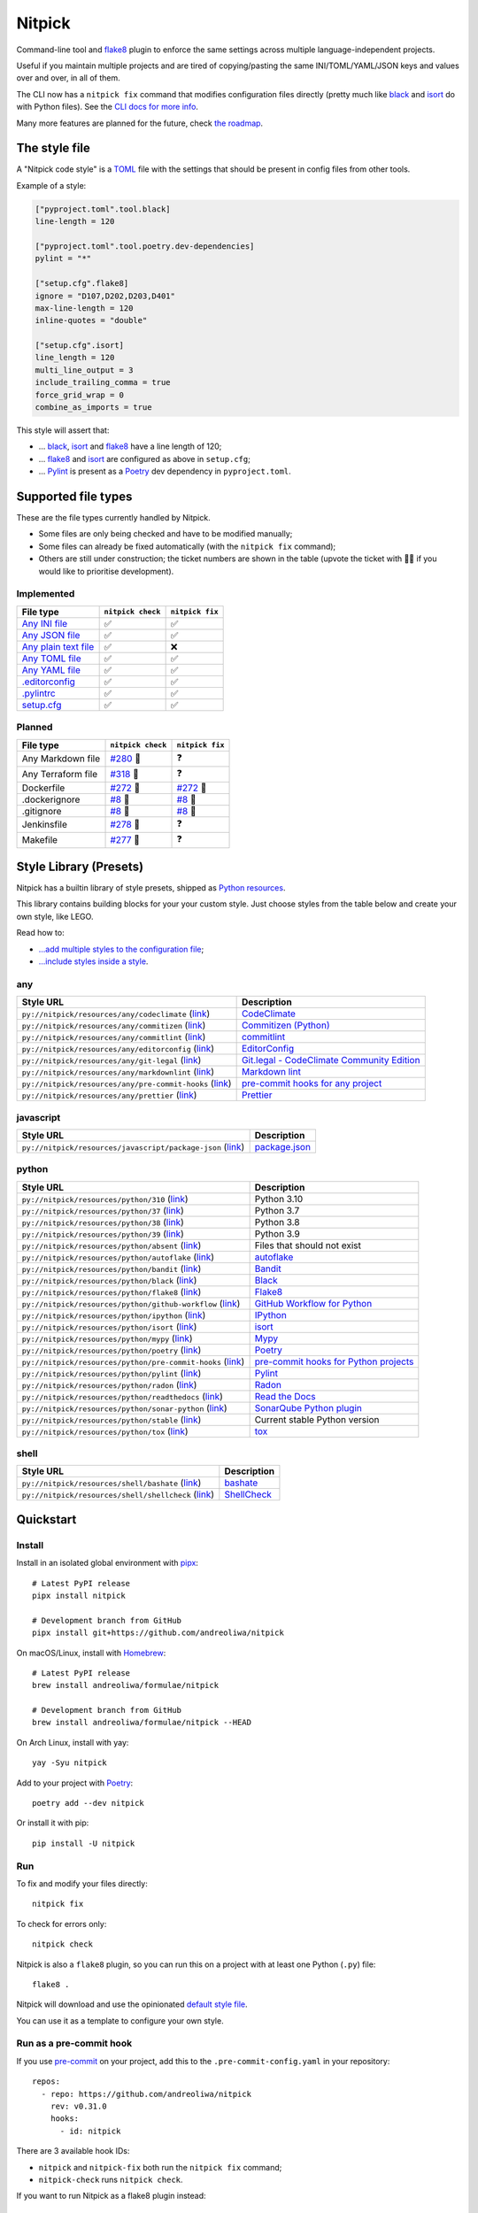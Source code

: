 Nitpick
=======

|PyPI|
|GitHub Actions Python Workflow|
|Documentation Status|
|Coveralls|
|Maintainability|
|Test Coverage|
|Supported Python versions|
|Project License|
|Code style: black|
|Renovate|
|semantic-release|
|pre-commit.ci status|
|FOSSA Status|

Command-line tool and `flake8 <https://github.com/PyCQA/flake8>`_
plugin to enforce the same settings across multiple language-independent
projects.

Useful if you maintain multiple projects and are tired of
copying/pasting the same INI/TOML/YAML/JSON keys and values over and
over, in all of them.

The CLI now has a ``nitpick fix`` command that modifies configuration
files directly (pretty much like
`black <https://github.com/psf/black>`_ and
`isort <https://github.com/PyCQA/isort>`_ do with Python files).
See the `CLI docs for more
info <https://nitpick.rtfd.io/en/latest/cli.html>`_.

Many more features are planned for the future, check `the
roadmap <https://github.com/andreoliwa/nitpick/projects/1>`_.

The style file
--------------

A "Nitpick code style" is a `TOML <https://github.com/toml-lang/toml>`_
file with the settings that should be present in config files from other
tools.

Example of a style:

.. code-block:: toml

    ["pyproject.toml".tool.black]
    line-length = 120

    ["pyproject.toml".tool.poetry.dev-dependencies]
    pylint = "*"

    ["setup.cfg".flake8]
    ignore = "D107,D202,D203,D401"
    max-line-length = 120
    inline-quotes = "double"

    ["setup.cfg".isort]
    line_length = 120
    multi_line_output = 3
    include_trailing_comma = true
    force_grid_wrap = 0
    combine_as_imports = true

This style will assert that:

-  ... `black <https://github.com/psf/black>`_,
   `isort <https://github.com/PyCQA/isort>`_ and
   `flake8 <https://github.com/PyCQA/flake8>`_ have a line length of
   120;
-  ... `flake8 <https://github.com/PyCQA/flake8>`_ and
   `isort <https://github.com/PyCQA/isort>`_ are configured as above in
   ``setup.cfg``;
-  ... `Pylint <https://www.pylint.org>`_ is present as a
   `Poetry <https://github.com/python-poetry/poetry>`_ dev dependency
   in ``pyproject.toml``.

Supported file types
--------------------

These are the file types currently handled by Nitpick.

-  Some files are only being checked and have to be modified manually;
-  Some files can already be fixed automatically (with the
   ``nitpick fix`` command);
-  Others are still under construction; the ticket numbers are shown in
   the table (upvote the ticket with 👍🏻 if you would like to prioritise
   development).

Implemented
~~~~~~~~~~~

.. auto-generated-start-implemented
.. list-table::
   :header-rows: 1

   * - File type
     - ``nitpick check``
     - ``nitpick fix``
   * - `Any INI file <https://nitpick.rtfd.io/en/latest/plugins.html#ini-files>`_
     - ✅
     - ✅
   * - `Any JSON file <https://nitpick.rtfd.io/en/latest/plugins.html#json-files>`_
     - ✅
     - ✅
   * - `Any plain text file <https://nitpick.rtfd.io/en/latest/plugins.html#text-files>`_
     - ✅
     - ❌
   * - `Any TOML file <https://nitpick.rtfd.io/en/latest/plugins.html#toml-files>`_
     - ✅
     - ✅
   * - `Any YAML file <https://nitpick.rtfd.io/en/latest/plugins.html#yaml-files>`_
     - ✅
     - ✅
   * - `.editorconfig <https://nitpick.rtfd.io/en/latest/examples.html#example-editorconfig>`_
     - ✅
     - ✅
   * - `.pylintrc <https://nitpick.rtfd.io/en/latest/plugins.html#ini-files>`_
     - ✅
     - ✅
   * - `setup.cfg <https://nitpick.rtfd.io/en/latest/plugins.html#ini-files>`_
     - ✅
     - ✅
.. auto-generated-end-implemented

Planned
~~~~~~~

.. auto-generated-start-planned
.. list-table::
   :header-rows: 1

   * - File type
     - ``nitpick check``
     - ``nitpick fix``
   * - Any Markdown file
     - `#280 <https://github.com/andreoliwa/nitpick/issues/280>`_ 🚧
     - ❓
   * - Any Terraform file
     - `#318 <https://github.com/andreoliwa/nitpick/issues/318>`_ 🚧
     - ❓
   * - Dockerfile
     - `#272 <https://github.com/andreoliwa/nitpick/issues/272>`_ 🚧
     - `#272 <https://github.com/andreoliwa/nitpick/issues/272>`_ 🚧
   * - .dockerignore
     - `#8 <https://github.com/andreoliwa/nitpick/issues/8>`_ 🚧
     - `#8 <https://github.com/andreoliwa/nitpick/issues/8>`_ 🚧
   * - .gitignore
     - `#8 <https://github.com/andreoliwa/nitpick/issues/8>`_ 🚧
     - `#8 <https://github.com/andreoliwa/nitpick/issues/8>`_ 🚧
   * - Jenkinsfile
     - `#278 <https://github.com/andreoliwa/nitpick/issues/278>`_ 🚧
     - ❓
   * - Makefile
     - `#277 <https://github.com/andreoliwa/nitpick/issues/277>`_ 🚧
     - ❓
.. auto-generated-end-planned

Style Library (Presets)
-----------------------

Nitpick has a builtin library of style presets, shipped as `Python resources <https://docs.python.org/3/library/importlib.html#module-importlib.resources>`_.

This library contains building blocks for your your custom style.
Just choose styles from the table below and create your own style, like LEGO.

Read how to:

- `...add multiple styles to the configuration file <https://nitpick.readthedocs.io/en/latest/configuration.html#multiple-styles>`_;
- `...include styles inside a style <https://nitpick.readthedocs.io/en/latest/nitpick_section.html#nitpick-styles>`_.

.. auto-generated-start-style-library

any
~~~

.. list-table::
   :header-rows: 1

   * - Style URL
     - Description
   * - ``py://nitpick/resources/any/codeclimate`` (`link <src/nitpick/resources/any/codeclimate.toml>`_)
     - `CodeClimate <https://codeclimate.com/>`_
   * - ``py://nitpick/resources/any/commitizen`` (`link <src/nitpick/resources/any/commitizen.toml>`_)
     - `Commitizen (Python) <https://github.com/commitizen-tools/commitizen>`_
   * - ``py://nitpick/resources/any/commitlint`` (`link <src/nitpick/resources/any/commitlint.toml>`_)
     - `commitlint <https://github.com/conventional-changelog/commitlint>`_
   * - ``py://nitpick/resources/any/editorconfig`` (`link <src/nitpick/resources/any/editorconfig.toml>`_)
     - `EditorConfig <http://editorconfig.org/>`_
   * - ``py://nitpick/resources/any/git-legal`` (`link <src/nitpick/resources/any/git-legal.toml>`_)
     - `Git.legal - CodeClimate Community Edition <https://github.com/kmewhort/git.legal-codeclimate>`_
   * - ``py://nitpick/resources/any/markdownlint`` (`link <src/nitpick/resources/any/markdownlint.toml>`_)
     - `Markdown lint <https://github.com/markdownlint/markdownlint>`_
   * - ``py://nitpick/resources/any/pre-commit-hooks`` (`link <src/nitpick/resources/any/pre-commit-hooks.toml>`_)
     - `pre-commit hooks for any project <https://github.com/pre-commit/pre-commit-hooks>`_
   * - ``py://nitpick/resources/any/prettier`` (`link <src/nitpick/resources/any/prettier.toml>`_)
     - `Prettier <https://github.com/prettier/prettier>`_

javascript
~~~~~~~~~~

.. list-table::
   :header-rows: 1

   * - Style URL
     - Description
   * - ``py://nitpick/resources/javascript/package-json`` (`link <src/nitpick/resources/javascript/package-json.toml>`_)
     - `package.json <https://github.com/yarnpkg/website/blob/master/lang/en/docs/package-json.md>`_

python
~~~~~~

.. list-table::
   :header-rows: 1

   * - Style URL
     - Description
   * - ``py://nitpick/resources/python/310`` (`link <src/nitpick/resources/python/310.toml>`_)
     - Python 3.10
   * - ``py://nitpick/resources/python/37`` (`link <src/nitpick/resources/python/37.toml>`_)
     - Python 3.7
   * - ``py://nitpick/resources/python/38`` (`link <src/nitpick/resources/python/38.toml>`_)
     - Python 3.8
   * - ``py://nitpick/resources/python/39`` (`link <src/nitpick/resources/python/39.toml>`_)
     - Python 3.9
   * - ``py://nitpick/resources/python/absent`` (`link <src/nitpick/resources/python/absent.toml>`_)
     - Files that should not exist
   * - ``py://nitpick/resources/python/autoflake`` (`link <src/nitpick/resources/python/autoflake.toml>`_)
     - `autoflake <https://github.com/myint/autoflake>`_
   * - ``py://nitpick/resources/python/bandit`` (`link <src/nitpick/resources/python/bandit.toml>`_)
     - `Bandit <https://github.com/PyCQA/bandit>`_
   * - ``py://nitpick/resources/python/black`` (`link <src/nitpick/resources/python/black.toml>`_)
     - `Black <https://github.com/psf/black>`_
   * - ``py://nitpick/resources/python/flake8`` (`link <src/nitpick/resources/python/flake8.toml>`_)
     - `Flake8 <https://github.com/PyCQA/flake8>`_
   * - ``py://nitpick/resources/python/github-workflow`` (`link <src/nitpick/resources/python/github-workflow.toml>`_)
     - `GitHub Workflow for Python <https://docs.github.com/en/actions/using-workflows/workflow-syntax-for-github-actions>`_
   * - ``py://nitpick/resources/python/ipython`` (`link <src/nitpick/resources/python/ipython.toml>`_)
     - `IPython <https://github.com/ipython/ipython>`_
   * - ``py://nitpick/resources/python/isort`` (`link <src/nitpick/resources/python/isort.toml>`_)
     - `isort <https://github.com/PyCQA/isort>`_
   * - ``py://nitpick/resources/python/mypy`` (`link <src/nitpick/resources/python/mypy.toml>`_)
     - `Mypy <https://github.com/python/mypy>`_
   * - ``py://nitpick/resources/python/poetry`` (`link <src/nitpick/resources/python/poetry.toml>`_)
     - `Poetry <https://github.com/python-poetry/poetry>`_
   * - ``py://nitpick/resources/python/pre-commit-hooks`` (`link <src/nitpick/resources/python/pre-commit-hooks.toml>`_)
     - `pre-commit hooks for Python projects <https://pre-commit.com/hooks>`_
   * - ``py://nitpick/resources/python/pylint`` (`link <src/nitpick/resources/python/pylint.toml>`_)
     - `Pylint <https://github.com/PyCQA/pylint>`_
   * - ``py://nitpick/resources/python/radon`` (`link <src/nitpick/resources/python/radon.toml>`_)
     - `Radon <https://github.com/rubik/radon>`_
   * - ``py://nitpick/resources/python/readthedocs`` (`link <src/nitpick/resources/python/readthedocs.toml>`_)
     - `Read the Docs <https://github.com/readthedocs/readthedocs.org>`_
   * - ``py://nitpick/resources/python/sonar-python`` (`link <src/nitpick/resources/python/sonar-python.toml>`_)
     - `SonarQube Python plugin <https://github.com/SonarSource/sonar-python>`_
   * - ``py://nitpick/resources/python/stable`` (`link <src/nitpick/resources/python/stable.toml>`_)
     - Current stable Python version
   * - ``py://nitpick/resources/python/tox`` (`link <src/nitpick/resources/python/tox.toml>`_)
     - `tox <https://github.com/tox-dev/tox>`_

shell
~~~~~

.. list-table::
   :header-rows: 1

   * - Style URL
     - Description
   * - ``py://nitpick/resources/shell/bashate`` (`link <src/nitpick/resources/shell/bashate.toml>`_)
     - `bashate <https://github.com/openstack/bashate>`_
   * - ``py://nitpick/resources/shell/shellcheck`` (`link <src/nitpick/resources/shell/shellcheck.toml>`_)
     - `ShellCheck <https://github.com/koalaman/shellcheck>`_
.. auto-generated-end-style-library

Quickstart
----------

Install
~~~~~~~

Install in an isolated global environment with
`pipx <https://github.com/pipxproject/pipx>`_::

    # Latest PyPI release
    pipx install nitpick

    # Development branch from GitHub
    pipx install git+https://github.com/andreoliwa/nitpick

On macOS/Linux, install with
`Homebrew <https://github.com/Homebrew/brew>`_::

    # Latest PyPI release
    brew install andreoliwa/formulae/nitpick

    # Development branch from GitHub
    brew install andreoliwa/formulae/nitpick --HEAD

On Arch Linux, install with yay::

    yay -Syu nitpick

Add to your project with
`Poetry <https://github.com/python-poetry/poetry>`_::

    poetry add --dev nitpick

Or install it with pip::

    pip install -U nitpick

Run
~~~

To fix and modify your files directly::

    nitpick fix

To check for errors only::

    nitpick check

Nitpick is also a ``flake8`` plugin, so you can run this on a project
with at least one Python (``.py``) file::

    flake8 .

Nitpick will download and use the opinionated `default style
file <https://github.com/andreoliwa/nitpick/blob/v0.31.0/nitpick-style.toml>`_.

You can use it as a template to configure your own style.

Run as a pre-commit hook
~~~~~~~~~~~~~~~~~~~~~~~~

If you use `pre-commit <https://pre-commit.com/>`_ on your project, add
this to the ``.pre-commit-config.yaml`` in your repository::

    repos:
      - repo: https://github.com/andreoliwa/nitpick
        rev: v0.31.0
        hooks:
          - id: nitpick

There are 3 available hook IDs:

- ``nitpick`` and ``nitpick-fix`` both run the ``nitpick fix`` command;
- ``nitpick-check`` runs ``nitpick check``.

If you want to run Nitpick as a flake8 plugin instead::

    repos:
      - repo: https://github.com/PyCQA/flake8
        rev: 4.0.1
        hooks:
          - id: flake8
            additional_dependencies: [nitpick]

More information
----------------

Nitpick is being used by projects such as:

-  `wemake-services/wemake-python-styleguide <https://github.com/wemake-services/wemake-python-styleguide>`_
-  `dry-python/returns <https://github.com/dry-python/returns>`_
-  `sobolevn/django-split-settings <https://github.com/sobolevn/django-split-settings>`_
-  `catalyst-team/catalyst <https://github.com/catalyst-team/catalyst>`_
-  `alan-turing-institute/AutSPACEs <https://github.com/alan-turing-institute/AutSPACEs>`_
-  `pytest-dev/pytest-mimesis <https://github.com/pytest-dev/pytest-mimesis>`_

For more details on styles and which configuration files are currently
supported, `see the full documentation <https://nitpick.rtfd.io/>`_.

.. |PyPI| image:: https://img.shields.io/pypi/v/nitpick.svg
   :target: https://pypi.org/project/nitpick
.. |GitHub Actions Python Workflow| image:: https://github.com/andreoliwa/nitpick/workflows/Python/badge.svg
.. |Documentation Status| image:: https://readthedocs.org/projects/nitpick/badge/?version=latest
   :target: https://nitpick.rtfd.io/en/latest/?badge=latest
.. |Coveralls| image:: https://coveralls.io/repos/github/andreoliwa/nitpick/badge.svg
   :target: https://coveralls.io/github/andreoliwa/nitpick
.. |Maintainability| image:: https://api.codeclimate.com/v1/badges/61e0cdc48e24e76a0460/maintainability
   :target: https://codeclimate.com/github/andreoliwa/nitpick
.. |Test Coverage| image:: https://api.codeclimate.com/v1/badges/61e0cdc48e24e76a0460/test_coverage
   :target: https://codeclimate.com/github/andreoliwa/nitpick
.. |Supported Python versions| image:: https://img.shields.io/pypi/pyversions/nitpick.svg
   :target: https://pypi.org/project/nitpick/
.. |Project License| image:: https://img.shields.io/pypi/l/nitpick.svg
   :target: https://pypi.org/project/nitpick/
.. |Code style: black| image:: https://img.shields.io/badge/code%20style-black-000000.svg
   :target: https://github.com/psf/black
.. |Renovate| image:: https://img.shields.io/badge/renovate-enabled-brightgreen.svg
   :target: https://renovatebot.com/
.. |semantic-release| image:: https://img.shields.io/badge/%20%20%F0%9F%93%A6%F0%9F%9A%80-semantic--release-e10079.svg
   :target: https://github.com/semantic-release/semantic-release
.. |pre-commit.ci status| image:: https://results.pre-commit.ci/badge/github/andreoliwa/nitpick/develop.svg
   :target: https://results.pre-commit.ci/latest/github/andreoliwa/nitpick/develop
.. |FOSSA Status| image:: https://app.fossa.com/api/projects/git%2Bgithub.com%2Fandreoliwa%2Fnitpick.svg?type=shield
   :target: https://app.fossa.com/projects/git%2Bgithub.com%2Fandreoliwa%2Fnitpick?ref=badge_shield

Contributing
------------

Your help is very much appreciated.

There are many possibilities for new features in this project, and not enough time or hands to work on them.

If you want to contribute with the project, set up your development environment following the steps on the `contribution guidelines <https://nitpick.rtfd.io/en/latest/contributing.html>`_ and send your pull request.

